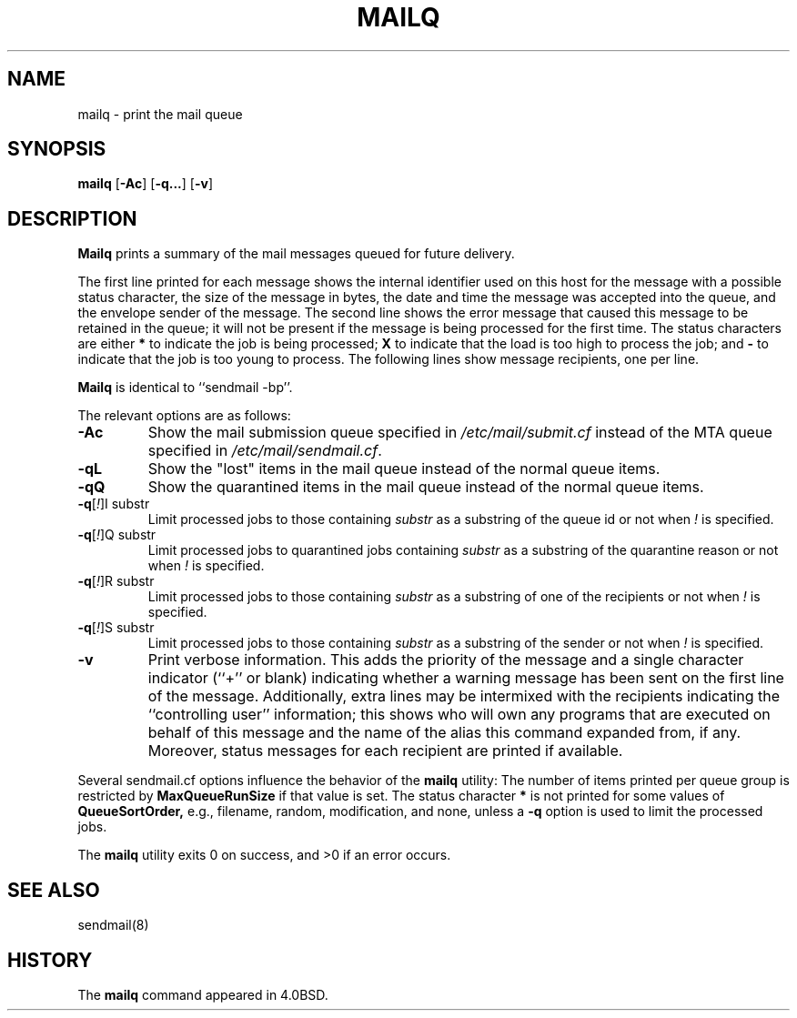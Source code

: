 .\" Copyright (c) 1998-2000, 2002, 2007 Sendmail, Inc. and its suppliers.
.\"	 All rights reserved.
.\" Copyright (c) 1983, 1997 Eric P. Allman.  All rights reserved.
.\" Copyright (c) 1985, 1990, 1993
.\"	The Regents of the University of California.  All rights reserved.
.\"
.\" By using this file, you agree to the terms and conditions set
.\" forth in the LICENSE file which can be found at the top level of
.\" the sendmail distribution.
.\"
.\"
.\"     $Id: mailq.1,v 8.21 2007/03/22 18:21:27 ca Exp $
.\"
.TH MAILQ 1 "$Date: 2007/03/22 18:21:27 $"
.SH NAME
mailq
\- print the mail queue
.SH SYNOPSIS
.B mailq
.RB [ \-Ac ]
.RB [ \-q... ]
.RB [ \-v ]
.SH DESCRIPTION
.B Mailq
prints a summary of the mail messages queued for future delivery.
.PP
The first line printed for each message 
shows the internal identifier used on this host 
for the message with a possible status character, 
the size of the message in bytes,
the date and time the message was accepted into the queue, 
and the envelope sender of the message.  
The second line shows the error message that caused this message 
to be retained in the queue; 
it will not be present if the message is being processed 
for the first time.  
The status characters are either
.B *
to indicate the job is being processed;
.B X
to indicate that the load is too high to process the job; and
.B -
to indicate that the job is too young to process.
The following lines show message recipients, 
one per line.
.PP
.B Mailq
is identical to ``sendmail -bp''.
.PP
The relevant options are as follows:
.TP
.B \-Ac
Show the mail submission queue specified in
.I /etc/mail/submit.cf
instead of the MTA queue specified in
.IR /etc/mail/sendmail.cf .
.TP
.B \-qL
Show the "lost" items in the mail queue instead of the normal queue items.
.TP
.B \-qQ
Show the quarantined items in the mail queue instead of the normal queue
items.
.TP
\fB\-q\fR[\fI!\fR]I substr
Limit processed jobs to those containing
.I substr
as a substring of the queue id or not when
.I !
is specified.
.TP
\fB\-q\fR[\fI!\fR]Q substr
Limit processed jobs to quarantined jobs containing
.I substr
as a substring of the quarantine reason or not when
.I !
is specified.
.TP
\fB\-q\fR[\fI!\fR]R substr
Limit processed jobs to those containing
.I substr
as a substring of one of the recipients or not when
.I !
is specified.
.TP
\fB\-q\fR[\fI!\fR]S substr
Limit processed jobs to those containing
.I substr
as a substring of the sender or not when
.I !
is specified.
.TP
.B \-v
Print verbose information.  
This adds the priority of the message and 
a single character indicator (``+'' or blank) 
indicating whether a warning message has been sent 
on the first line of the message.
Additionally, extra lines may be intermixed with the recipients
indicating the ``controlling user'' information; 
this shows who will own any programs that are executed 
on behalf of this message 
and the name of the alias this command expanded from, if any.
Moreover, status messages for each recipient are printed
if available.
.PP
Several sendmail.cf options influence the behavior of the
.B mailq
utility:
The number of items printed per queue group is restricted by
.B MaxQueueRunSize
if that value is set.
The status character
.B *
is not printed for some values of
.B QueueSortOrder,
e.g.,
filename,
random,
modification, and
none,
unless a
.B -q
option is used to limit the processed jobs.
.PP
The
.B mailq
utility exits 0 on success, and >0 if an error occurs.
.SH SEE ALSO
sendmail(8)
.SH HISTORY
The
.B mailq
command appeared in 
4.0BSD.
.\" $FreeBSD: src/contrib/sendmail/src/mailq.1,v 1.15 2007/04/09 01:44:16 gshapiro Exp $
